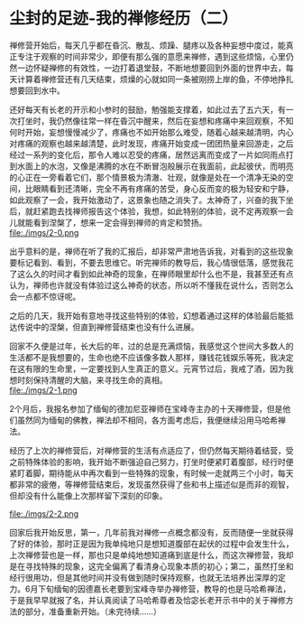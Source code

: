 * 尘封的足迹-我的禅修经历（二）

禅修营开始后，每天几乎都在昏沉、散乱、烦躁、腿疼以及各种妄想中度过，能真正专注于观察的时间非常少，即便有那么强的意愿来禅修，遇到这些烦恼，心里仍然一边怀疑禅修的有效性，一边打着退堂鼓，不断地想要回到外面的世界中去，每天计算着禅修营还有几天结束，烦燥的心就如同一条被刚捞上岸的鱼，不停地挣扎想要回到水中。

还好每天有长老的开示和小参时的鼓励，勉强能支撑着，如此过去了五六天，有一次打坐时，我仍然像往常一样在昏沉中醒来，然后在妄想和疼痛中来回观察，不知何时开始，妄想慢慢减少了，疼痛也不如开始那么难受，随着心越来越清明，内心对疼痛的观察也越来越清楚，此时发现，疼痛开始变成一团团热量来回游走，之后经过一系列的变化后，那令人难以忍受的疼痛，居然远离而变成了一片如同雨点打到水面上的水泡，又像是沸腾的水在不断冒泡般展示在我面前，此起彼伏，而明亮的心正在一旁看着它们，那个情景极为清澈、壮观，就像是处在一个清净无染的空间，比眼睛看到还清晰，完全不再有疼痛的苦受，身心反而变的极为轻安和宁静，如此观察了一会，我开始激动了，这景象也随之消失了。太神奇了，兴奋的我下坐后，就赶紧跑去找禅师报告这个体验，我想，如此特别的体验，说不定再观察一会儿就能看到涅槃了，想来一定会得到禅师的肯定和赞扬。\\

file:./imgs/2-0.png

出乎意料的是，禅师在听了我的汇报后，却非常严肃地告诉我，对看到的这些现象要标记看到、看到，不要去思维它。听完禅师的教导后，我心情很低落，感觉我花了这么久的时间才看到如此神奇的现象，在禅师眼里却什么也不是，我甚至还有点认为，禅师也许就没有体验过这么神奇的状态，所以听不懂我在说什么，否则怎么会一点都不惊讶呢。

之后的几天，我开始有意地寻找这些特别的体验，幻想着通过这样的体验最后能抵达传说中的涅槃，但直到禅修营结束也没有什么进展。

回家不久便是过年，长大后的年，过的总是充满烦恼，我感觉这个世间大多数人的生活都不是我想要的，生命也绝不应该像多数人那样，赚钱花钱娱乐等死，我决定在这有限的生命里，一定要找到人生真正的意义。元宵节过后，我戒了酒，因为我想时刻保持清醒的大脑，来寻找生命的真相。\\

file:./imgs/2-1.png

2个月后，我报名参加了缅甸的德加尼亚禅师在宝峰寺主办的十天禅修营，但是他们虽然同为缅甸的佛教，禅法却不相同，各方面考虑后，我便继续沿用马哈希禅法。

经历了上次的禅修营后，对禅修营的生活有点适应了，但仍然每天期待着结营，受之前特殊体验的影响，我开始不断强迫自己努力，打坐时便紧盯着腹部，经行时便紧盯着脚，期待能从中再次看到一些特殊的现象，有时候一走就两三个小时，每天都非常的疲倦，等禅修营结束后，发现虽然获得了些和书上描述似是而非的观智，但却没有什么能像上次那样留下深刻的印象。

file:./imgs/2-2.png

回家后我开始反思，第一，几年前我对禅修一点概念都没有，反而随便一坐就获得了好的体验，那时正是因为我单纯地只是想知道腹部在起伏的过程中会发生什么，上次禅修营也是一样，那也只是单纯地想知道痛到底是什么，而这次禅修营，我却是在寻找特殊的现象，这完全偏离了看清身心现象本质的初心；第二，虽然打坐和经行很用功，但是其他时间并没有做到随时保持观察，也就无法培养出深厚的定力。6月下旬缅甸的因德嘉长老要到宝峰寺举办禅修营，教导的也是马哈希禅法，于是我早早就报了名，并认真阅读了马哈希尊者及恰宓长老开示书中的关于禅修方法的部分，准备重新开始。（未完待续......）
